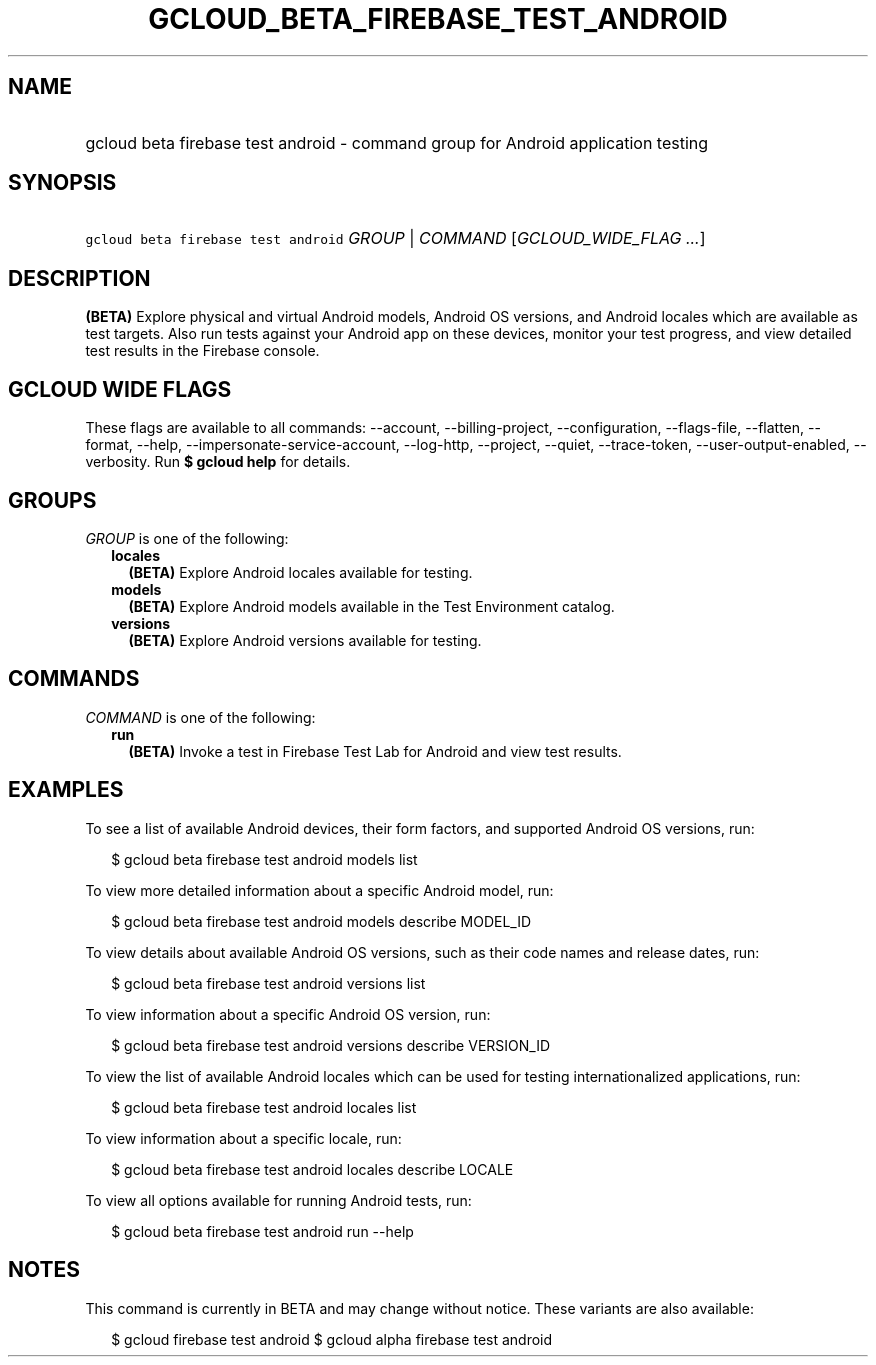 
.TH "GCLOUD_BETA_FIREBASE_TEST_ANDROID" 1



.SH "NAME"
.HP
gcloud beta firebase test android \- command group for Android application testing



.SH "SYNOPSIS"
.HP
\f5gcloud beta firebase test android\fR \fIGROUP\fR | \fICOMMAND\fR [\fIGCLOUD_WIDE_FLAG\ ...\fR]



.SH "DESCRIPTION"

\fB(BETA)\fR Explore physical and virtual Android models, Android OS versions,
and Android locales which are available as test targets. Also run tests against
your Android app on these devices, monitor your test progress, and view detailed
test results in the Firebase console.



.SH "GCLOUD WIDE FLAGS"

These flags are available to all commands: \-\-account, \-\-billing\-project,
\-\-configuration, \-\-flags\-file, \-\-flatten, \-\-format, \-\-help,
\-\-impersonate\-service\-account, \-\-log\-http, \-\-project, \-\-quiet,
\-\-trace\-token, \-\-user\-output\-enabled, \-\-verbosity. Run \fB$ gcloud
help\fR for details.



.SH "GROUPS"

\f5\fIGROUP\fR\fR is one of the following:

.RS 2m
.TP 2m
\fBlocales\fR
\fB(BETA)\fR Explore Android locales available for testing.

.TP 2m
\fBmodels\fR
\fB(BETA)\fR Explore Android models available in the Test Environment catalog.

.TP 2m
\fBversions\fR
\fB(BETA)\fR Explore Android versions available for testing.


.RE
.sp

.SH "COMMANDS"

\f5\fICOMMAND\fR\fR is one of the following:

.RS 2m
.TP 2m
\fBrun\fR
\fB(BETA)\fR Invoke a test in Firebase Test Lab for Android and view test
results.


.RE
.sp

.SH "EXAMPLES"

To see a list of available Android devices, their form factors, and supported
Android OS versions, run:

.RS 2m
$ gcloud beta firebase test android models list
.RE

To view more detailed information about a specific Android model, run:

.RS 2m
$ gcloud beta firebase test android models describe MODEL_ID
.RE

To view details about available Android OS versions, such as their code names
and release dates, run:

.RS 2m
$ gcloud beta firebase test android versions list
.RE

To view information about a specific Android OS version, run:

.RS 2m
$ gcloud beta firebase test android versions describe VERSION_ID
.RE

To view the list of available Android locales which can be used for testing
internationalized applications, run:

.RS 2m
$ gcloud beta firebase test android locales list
.RE

To view information about a specific locale, run:

.RS 2m
$ gcloud beta firebase test android locales describe LOCALE
.RE

To view all options available for running Android tests, run:

.RS 2m
$ gcloud beta firebase test android run \-\-help
.RE



.SH "NOTES"

This command is currently in BETA and may change without notice. These variants
are also available:

.RS 2m
$ gcloud firebase test android
$ gcloud alpha firebase test android
.RE

